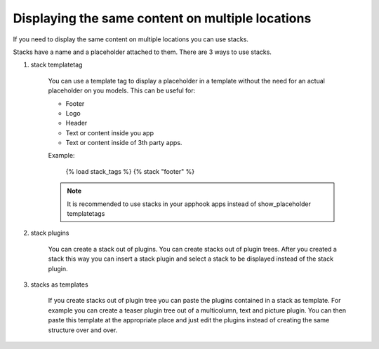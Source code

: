 #################################################
Displaying the same content on multiple locations
#################################################

If you need to display the same content on multiple locations you can use stacks.

Stacks have a name and a placeholder attached to them. There are 3 ways to use stacks.

1. stack templatetag

    You can use a template tag to display a placeholder in a template without the need for an
    actual placeholder on you models. This can be useful for:

    - Footer
    - Logo
    - Header
    - Text or content inside you app
    - Text or content inside of 3th party apps.

    Example:

        {% load stack_tags %}
        {% stack "footer" %}

    .. note::

        It is recommended to use stacks in your apphook apps instead of show_placeholder templatetags

2. stack plugins

    You can create a stack out of plugins. You can create stacks out of plugin trees. After you created
    a stack this way you can insert a stack plugin and select a stack to be displayed instead of the stack
    plugin.

3. stacks as templates

    If you create stacks out of plugin tree you can paste the plugins contained in a stack as template.
    For example you can create a teaser plugin tree out of a multicolumn, text and picture plugin.
    You can then paste this template at the appropriate place and just edit the plugins instead of creating
    the same structure over and over.



